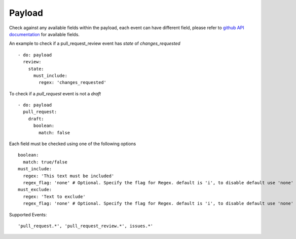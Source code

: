 Payload
^^^^^^^^^^^^^^

Check against any available fields within the payload, each event can have different field, please refer to `github API documentation <https://docs.github.com/en/developers/webhooks-and-events/webhook-events-and-payloads>`_ for available fields.

An example to check if a pull_request_review event has `state` of `changes_requested`

::

      - do: payload
        review:
          state:
            must_include:
              regex: 'changes_requested'

To check if a `pull_request` event is not a `draft`

::

      - do: payload
        pull_request:
          draft:
            boolean:
              match: false

Each field must be checked using one of the following options

::

      boolean:
        match: true/false
      must_include:
        regex: 'This text must be included'
        regex_flag: 'none' # Optional. Specify the flag for Regex. default is 'i', to disable default use 'none'
      must_exclude:
        regex: 'Text to exclude'
        regex_flag: 'none' # Optional. Specify the flag for Regex. default is 'i', to disable default use 'none'


Supported Events:
::

    'pull_request.*', 'pull_request_review.*', issues.*'
